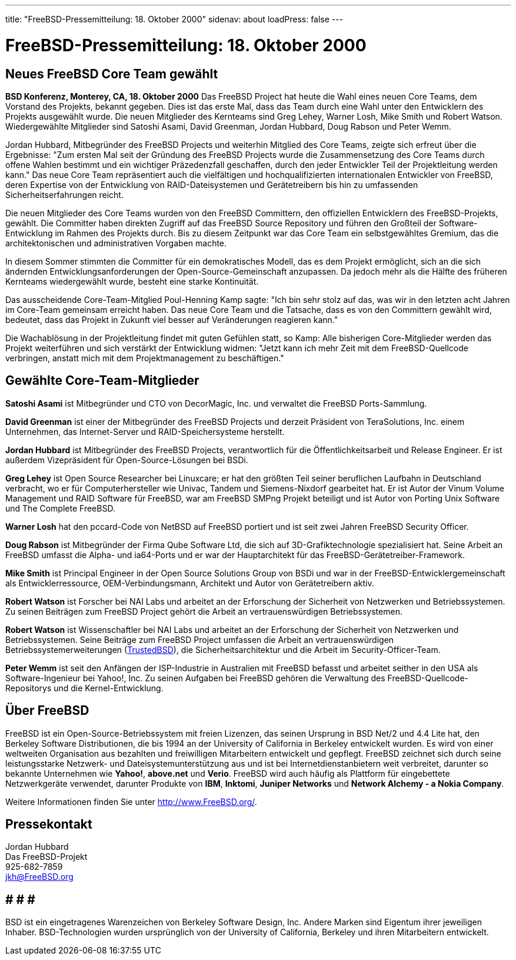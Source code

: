 ---
title: "FreeBSD-Pressemitteilung: 18. Oktober 2000"
sidenav: about
loadPress: false
---

= FreeBSD-Pressemitteilung: 18. Oktober 2000

== Neues FreeBSD Core Team gewählt

*BSD Konferenz, Monterey, CA, 18. Oktober 2000* Das FreeBSD Project hat heute die Wahl eines neuen Core Teams, dem Vorstand des Projekts, bekannt gegeben. Dies ist das erste Mal, dass das Team durch eine Wahl unter den Entwicklern des Projekts ausgewählt wurde. Die neuen Mitglieder des Kernteams sind Greg Lehey, Warner Losh, Mike Smith und Robert Watson. Wiedergewählte Mitglieder sind Satoshi Asami, David Greenman, Jordan Hubbard, Doug Rabson und Peter Wemm.

Jordan Hubbard, Mitbegründer des FreeBSD Projects und weiterhin Mitglied des Core Teams, zeigte sich erfreut über die Ergebnisse: "Zum ersten Mal seit der Gründung des FreeBSD Projects wurde die Zusammensetzung des Core Teams durch offene Wahlen bestimmt und ein wichtiger Präzedenzfall geschaffen, durch den jeder Entwickler Teil der Projektleitung werden kann." Das neue Core Team repräsentiert auch die vielfältigen und hochqualifizierten internationalen Entwickler von FreeBSD, deren Expertise von der Entwicklung von RAID-Dateisystemen und Gerätetreibern bis hin zu umfassenden Sicherheitserfahrungen reicht.

Die neuen Mitglieder des Core Teams wurden von den FreeBSD Committern, den offiziellen Entwicklern des FreeBSD-Projekts, gewählt. Die Committer haben direkten Zugriff auf das FreeBSD Source Repository und führen den Großteil der Software-Entwicklung im Rahmen des Projekts durch. Bis zu diesem Zeitpunkt war das Core Team ein selbstgewähltes Gremium, das die architektonischen und administrativen Vorgaben machte.

In diesem Sommer stimmten die Committer für ein demokratisches Modell, das es dem Projekt ermöglicht, sich an die sich ändernden Entwicklungsanforderungen der Open-Source-Gemeinschaft anzupassen. Da jedoch mehr als die Hälfte des früheren Kernteams wiedergewählt wurde, besteht eine starke Kontinuität.

Das ausscheidende Core-Team-Mitglied Poul-Henning Kamp sagte: "Ich bin sehr stolz auf das, was wir in den letzten acht Jahren im Core-Team gemeinsam erreicht haben. Das neue Core Team und die Tatsache, dass es von den Committern gewählt wird, bedeutet, dass das Projekt in Zukunft viel besser auf Veränderungen reagieren kann."

Die Wachablösung in der Projektleitung findet mit guten Gefühlen statt, so Kamp: Alle bisherigen Core-Mitglieder werden das Projekt weiterführen und sich verstärkt der Entwicklung widmen: "Jetzt kann ich mehr Zeit mit dem FreeBSD-Quellcode verbringen, anstatt mich mit dem Projektmanagement zu beschäftigen."

== Gewählte Core-Team-Mitglieder

*Satoshi Asami* ist Mitbegründer und CTO von DecorMagic, Inc. und verwaltet die FreeBSD Ports-Sammlung.

*David Greenman* ist einer der Mitbegründer des FreeBSD Projects und derzeit Präsident von TeraSolutions, Inc. einem Unternehmen, das Internet-Server und RAID-Speichersysteme herstellt.

*Jordan Hubbard* ist Mitbegründer des FreeBSD Projects, verantwortlich für die Öffentlichkeitsarbeit und Release Engineer. Er ist außerdem Vizepräsident für Open-Source-Lösungen bei BSDi.

*Greg Lehey* ist Open Source Researcher bei Linuxcare; er hat den größten Teil seiner beruflichen Laufbahn in Deutschland verbracht, wo er für Computerhersteller wie Univac, Tandem und Siemens-Nixdorf gearbeitet hat. Er ist Autor der Vinum Volume Management und RAID Software für FreeBSD, war am FreeBSD SMPng Projekt beteiligt und ist Autor von Porting Unix Software und The Complete FreeBSD.

*Warner Losh* hat den pccard-Code von NetBSD auf FreeBSD portiert und ist seit zwei Jahren FreeBSD Security Officer.

*Doug Rabson* ist Mitbegründer der Firma Qube Software Ltd, die sich auf 3D-Grafiktechnologie spezialisiert hat. Seine Arbeit an FreeBSD umfasst die Alpha- und ia64-Ports und er war der Hauptarchitekt für das FreeBSD-Gerätetreiber-Framework.

*Mike Smith* ist Principal Engineer in der Open Source Solutions Group von BSDi und war in der FreeBSD-Entwicklergemeinschaft als Entwicklerressource, OEM-Verbindungsmann, Architekt und Autor von Gerätetreibern aktiv.

*Robert Watson* ist Forscher bei NAI Labs und arbeitet an der Erforschung der Sicherheit von Netzwerken und Betriebssystemen. Zu seinen Beiträgen zum FreeBSD Project gehört die Arbeit an vertrauenswürdigen Betriebssystemen.

*Robert Watson* ist Wissenschaftler bei NAI Labs und arbeitet an der Erforschung der Sicherheit von Netzwerken und Betriebssystemen. Seine Beiträge zum FreeBSD Project umfassen die Arbeit an vertrauenswürdigen Betriebssystemerweiterungen (http://www.trustedbsd.org[TrustedBSD]), die Sicherheitsarchitektur und die Arbeit im Security-Officer-Team.

*Peter Wemm* ist seit den Anfängen der ISP-Industrie in Australien mit FreeBSD befasst und arbeitet seither in den USA als Software-Ingenieur bei Yahoo!, Inc. Zu seinen Aufgaben bei FreeBSD gehören die Verwaltung des FreeBSD-Quellcode-Repositorys und die Kernel-Entwicklung.

== Über FreeBSD

FreeBSD ist ein Open-Source-Betriebssystem mit freien Lizenzen, das seinen Ursprung in BSD Net/2 und 4.4 Lite hat, den Berkeley Software Distributionen, die bis 1994 an der University of California in Berkeley entwickelt wurden. Es wird von einer weltweiten Organisation aus bezahlten und freiwilligen Mitarbeitern entwickelt und gepflegt. FreeBSD zeichnet sich durch seine leistungsstarke Netzwerk- und Dateisystemunterstützung aus und ist bei Internetdienstanbietern weit verbreitet, darunter so bekannte Unternehmen wie *Yahoo!*, *above.net* und *Verio*. FreeBSD wird auch häufig als Plattform für eingebettete Netzwerkgeräte verwendet, darunter Produkte von *IBM*, *Inktomi*, *Juniper Networks* und *Network Alchemy - a Nokia Company*.

Weitere Informationen finden Sie unter http://www.FreeBSD.org[http://www.FreeBSD.org/].

== Pressekontakt

Jordan Hubbard +
Das FreeBSD-Projekt +
925-682-7859 +
jkh@FreeBSD.org

== # # #

BSD ist ein eingetragenes Warenzeichen von Berkeley Software Design, Inc. Andere Marken sind Eigentum ihrer jeweiligen Inhaber. BSD-Technologien wurden ursprünglich von der University of California, Berkeley und ihren Mitarbeitern entwickelt.
